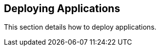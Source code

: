 [[deploying-applications]]
Deploying Applications
----------------------

This section details how to deploy applications.
